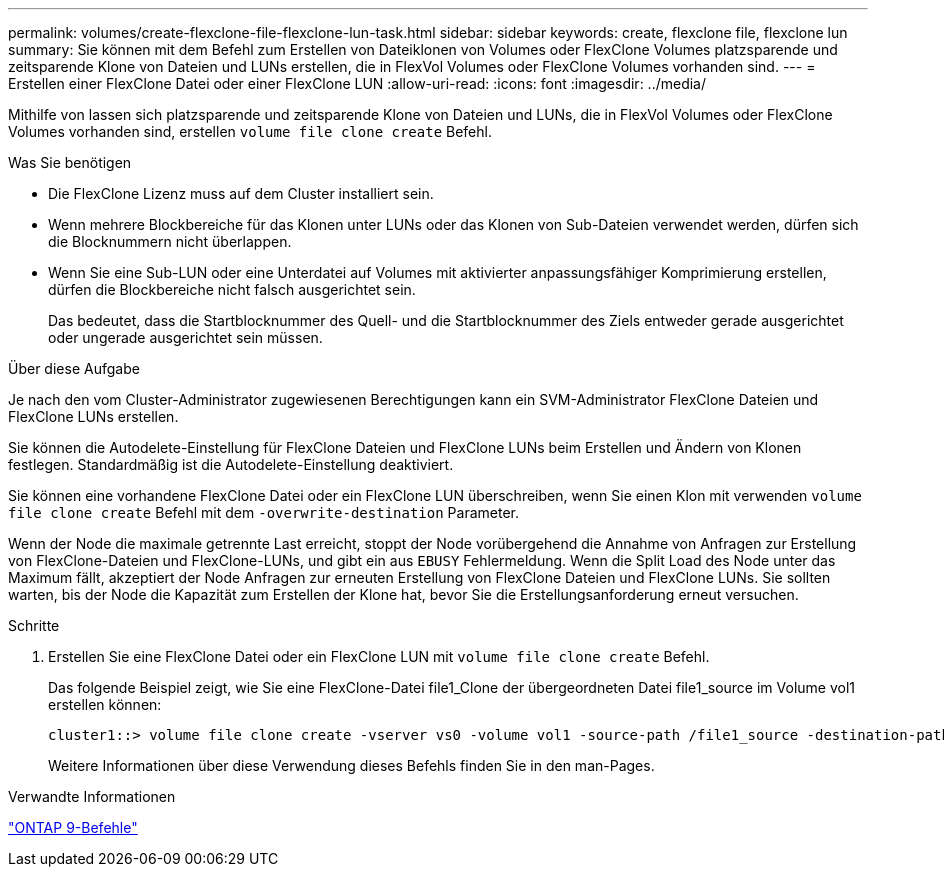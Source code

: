 ---
permalink: volumes/create-flexclone-file-flexclone-lun-task.html 
sidebar: sidebar 
keywords: create, flexclone file, flexclone lun 
summary: Sie können mit dem Befehl zum Erstellen von Dateiklonen von Volumes oder FlexClone Volumes platzsparende und zeitsparende Klone von Dateien und LUNs erstellen, die in FlexVol Volumes oder FlexClone Volumes vorhanden sind. 
---
= Erstellen einer FlexClone Datei oder einer FlexClone LUN
:allow-uri-read: 
:icons: font
:imagesdir: ../media/


[role="lead"]
Mithilfe von lassen sich platzsparende und zeitsparende Klone von Dateien und LUNs, die in FlexVol Volumes oder FlexClone Volumes vorhanden sind, erstellen `volume file clone create` Befehl.

.Was Sie benötigen
* Die FlexClone Lizenz muss auf dem Cluster installiert sein.
* Wenn mehrere Blockbereiche für das Klonen unter LUNs oder das Klonen von Sub-Dateien verwendet werden, dürfen sich die Blocknummern nicht überlappen.
* Wenn Sie eine Sub-LUN oder eine Unterdatei auf Volumes mit aktivierter anpassungsfähiger Komprimierung erstellen, dürfen die Blockbereiche nicht falsch ausgerichtet sein.
+
Das bedeutet, dass die Startblocknummer des Quell- und die Startblocknummer des Ziels entweder gerade ausgerichtet oder ungerade ausgerichtet sein müssen.



.Über diese Aufgabe
Je nach den vom Cluster-Administrator zugewiesenen Berechtigungen kann ein SVM-Administrator FlexClone Dateien und FlexClone LUNs erstellen.

Sie können die Autodelete-Einstellung für FlexClone Dateien und FlexClone LUNs beim Erstellen und Ändern von Klonen festlegen. Standardmäßig ist die Autodelete-Einstellung deaktiviert.

Sie können eine vorhandene FlexClone Datei oder ein FlexClone LUN überschreiben, wenn Sie einen Klon mit verwenden `volume file clone create` Befehl mit dem `-overwrite-destination` Parameter.

Wenn der Node die maximale getrennte Last erreicht, stoppt der Node vorübergehend die Annahme von Anfragen zur Erstellung von FlexClone-Dateien und FlexClone-LUNs, und gibt ein aus `EBUSY` Fehlermeldung. Wenn die Split Load des Node unter das Maximum fällt, akzeptiert der Node Anfragen zur erneuten Erstellung von FlexClone Dateien und FlexClone LUNs. Sie sollten warten, bis der Node die Kapazität zum Erstellen der Klone hat, bevor Sie die Erstellungsanforderung erneut versuchen.

.Schritte
. Erstellen Sie eine FlexClone Datei oder ein FlexClone LUN mit `volume file clone create` Befehl.
+
Das folgende Beispiel zeigt, wie Sie eine FlexClone-Datei file1_Clone der übergeordneten Datei file1_source im Volume vol1 erstellen können:

+
[listing]
----
cluster1::> volume file clone create -vserver vs0 -volume vol1 -source-path /file1_source -destination-path /file1_clone
----
+
Weitere Informationen über diese Verwendung dieses Befehls finden Sie in den man-Pages.



.Verwandte Informationen
http://docs.netapp.com/ontap-9/topic/com.netapp.doc.dot-cm-cmpr/GUID-5CB10C70-AC11-41C0-8C16-B4D0DF916E9B.html["ONTAP 9-Befehle"^]
